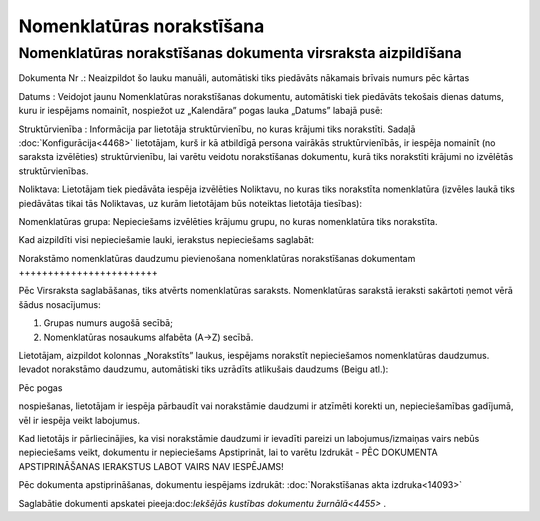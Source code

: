 .. 4487 Nomenklatūras norakstīšana****************************** 

Nomenklatūras norakstīšanas dokumenta virsraksta aizpildīšana
+++++++++++++++++++++++++++++++++++++++++++++++++++++++++++++

.. image:: images_ozols/25791.png
    :scale: 100%




Dokumenta Nr .: Neaizpildot šo lauku manuāli, automātiski tiks
piedāvāts nākamais brīvais numurs pēc kārtas

Datums : Veidojot jaunu Nomenklatūras norakstīšanas dokumentu,
automātiski tiek piedāvāts tekošais dienas datums, kuru ir iespējams
nomainīt, nospiežot uz „Kalendāra” pogas lauka „Datums” labajā pusē:



.. image:: images_ozols/25792.png
    :scale: 100%




Struktūrvienība : Informācija par lietotāja struktūrvienību, no kuras
krājumi tiks norakstīti. Sadaļā :doc:`Konfigurācija<4468>` lietotājam,
kurš ir kā atbildīgā persona vairākās struktūrvienībās, ir iespēja
nomainīt (no saraksta izvēlēties) struktūrvienību, lai varētu veidotu
norakstīšanas dokumentu, kurā tiks norakstīti krājumi no izvēlētās
struktūrvienības.

Noliktava: Lietotājam tiek piedāvāta iespēja izvēlēties Noliktavu, no
kuras tiks norakstīta nomenklatūra (izvēles laukā tiks piedāvātas
tikai tās Noliktavas, uz kurām lietotājam būs noteiktas lietotāja
tiesības):



.. image:: images_ozols/25793.png
    :scale: 100%




Nomenklatūras grupa: Nepieciešams izvēlēties krājumu grupu, no kuras
nomenklatūra tiks norakstīta.



Kad aizpildīti visi nepieciešamie lauki, ierakstus nepieciešams
saglabāt:



.. image:: images_ozols/25797.png
    :scale: 100%






Norakstāmo nomenklatūras daudzumu pievienošana nomenklatūras
norakstīšanas dokumentam
++++++++++++++++++++++++

Pēc Virsraksta saglabāšanas, tiks atvērts nomenklatūras saraksts.
Nomenklatūras sarakstā ieraksti sakārtoti ņemot vērā šādus
nosacījumus:


1) Grupas numurs augošā secībā;
2) Nomenklatūras nosaukums alfabēta (A->Z) secībā.


Lietotājam, aizpildot kolonnas „Norakstīts” laukus, iespējams
norakstīt nepieciešamos nomenklatūras daudzumus. Ievadot norakstāmo
daudzumu, automātiski tiks uzrādīts atlikušais daudzums (Beigu atl.):




.. image:: images_ozols/25798.png
    :scale: 100%




Pēc pogas.. image:: images_ozols/25799.png
    :scale: 100%
nospiešanas, lietotājam ir iespēja pārbaudīt vai norakstāmie daudzumi
ir atzīmēti korekti un, nepieciešamības gadījumā, vēl ir iespēja veikt
labojumus.



.. image:: images_ozols/24545.gif
    :scale: 100%
Kad lietotājs ir pārliecinājies, ka visi norakstāmie daudzumi ir
ievadīti pareizi un labojumus/izmaiņas vairs nebūs nepieciešams veikt,
dokumentu ir nepieciešams Apstiprināt, lai to varētu Izdrukāt - PĒC
DOKUMENTA APSTIPRINĀŠANAS IERAKSTUS LABOT VAIRS NAV IESPĒJAMS!




Pēc dokumenta apstiprināšanas, dokumentu iespējams izdrukāt:
:doc:`Norakstīšanas akta izdruka<14093>`

Saglabātie dokumenti apskatei pieeja:doc:`Iekšējās kustības dokumentu
žurnālā<4455>` .

 